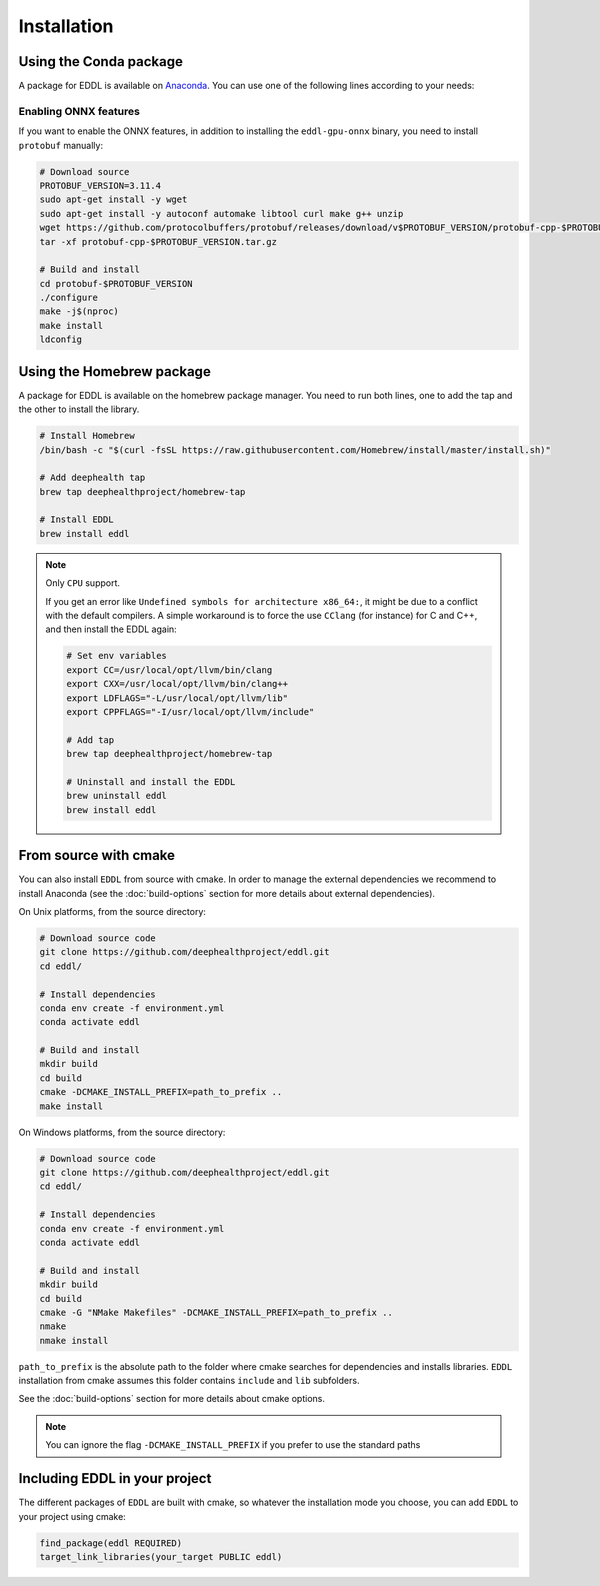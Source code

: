 .. raw:: html

   <style>
   .rst-content .section>img {
       width: 30px;
       margin-bottom: 0;
       margin-top: 0;
       margin-right: 15px;
       margin-left: 15px;
       float: left;
   }
   </style>


Installation
============

.. image:: ../_static/images/logos/conda.svg


Using the Conda package
-----------------------

A package for EDDL is available on Anaconda_.
You can use one of the following lines according to your needs:

.. tabs::

    .. tab:: CPU

        .. code:: bash

            conda activate
            conda install -c deephealth eddl-cpu

        .. note::

            - It does not include ONNX support
            - Platforms supported: Linux x86/x64 and MacOS

    .. tab:: GPU

        .. code:: bash

            conda activate
            conda install -c deephealth eddl-gpu

        .. note::

            - It does not include ONNX support
            - Platforms supported: Linux x86/x64

    .. tab:: GPU-ONNX

        .. code:: bash

            conda activate
            conda install -c deephealth eddl-gpu-onnx

        .. note::

            - Platforms supported: Linux x86/x64


Enabling ONNX features
~~~~~~~~~~~~~~~~~~~~~

If you want to enable the ONNX features, in addition to installing the ``eddl-gpu-onnx`` binary, you need to
install ``protobuf`` manually:


.. code:: bash

    # Download source
    PROTOBUF_VERSION=3.11.4
    sudo apt-get install -y wget
    sudo apt-get install -y autoconf automake libtool curl make g++ unzip
    wget https://github.com/protocolbuffers/protobuf/releases/download/v$PROTOBUF_VERSION/protobuf-cpp-$PROTOBUF_VERSION.tar.gz
    tar -xf protobuf-cpp-$PROTOBUF_VERSION.tar.gz

    # Build and install
    cd protobuf-$PROTOBUF_VERSION
    ./configure
    make -j$(nproc)
    make install
    ldconfig


.. image:: ../_static/images/logos/homebrew.svg


Using the Homebrew package
--------------------------

A package for EDDL is available on the homebrew package manager.
You need to run both lines, one to add the tap and the other to install the library.

.. code:: bash

    # Install Homebrew
    /bin/bash -c "$(curl -fsSL https://raw.githubusercontent.com/Homebrew/install/master/install.sh)"

    # Add deephealth tap
    brew tap deephealthproject/homebrew-tap

    # Install EDDL
    brew install eddl

.. note::

    Only ``CPU`` support.

    If you get an error like ``Undefined symbols for architecture x86_64:``, it might be due to a conflict with
    the default compilers. A simple workaround is to force the use ``CClang`` (for instance) for C and C++,
    and then install the EDDL again:

    .. code:: bash

        # Set env variables
        export CC=/usr/local/opt/llvm/bin/clang
        export CXX=/usr/local/opt/llvm/bin/clang++
        export LDFLAGS="-L/usr/local/opt/llvm/lib"
        export CPPFLAGS="-I/usr/local/opt/llvm/include"

        # Add tap
        brew tap deephealthproject/homebrew-tap

        # Uninstall and install the EDDL
        brew uninstall eddl
        brew install eddl


.. image:: ../_static/images/logos/cmake.svg

From source with cmake
----------------------

You can also install ``EDDL`` from source with cmake. In order to manage the external dependencies we recommend to
install Anaconda (see the :doc:`build-options` section for more details about external dependencies).

On Unix platforms, from the source directory:

.. code:: bash

    # Download source code
    git clone https://github.com/deephealthproject/eddl.git
    cd eddl/

    # Install dependencies
    conda env create -f environment.yml
    conda activate eddl

    # Build and install
    mkdir build
    cd build
    cmake -DCMAKE_INSTALL_PREFIX=path_to_prefix ..
    make install

On Windows platforms, from the source directory:

.. code:: bash

    # Download source code
    git clone https://github.com/deephealthproject/eddl.git
    cd eddl/

    # Install dependencies
    conda env create -f environment.yml
    conda activate eddl

    # Build and install
    mkdir build
    cd build
    cmake -G "NMake Makefiles" -DCMAKE_INSTALL_PREFIX=path_to_prefix ..
    nmake
    nmake install

``path_to_prefix`` is the absolute path to the folder where cmake searches for
dependencies and installs libraries. ``EDDL`` installation from cmake assumes
this folder contains ``include`` and ``lib`` subfolders.

See the :doc:`build-options` section for more details about cmake options.

.. note::

    You can ignore the flag ``-DCMAKE_INSTALL_PREFIX`` if you prefer to use the standard paths


Including EDDL in your project
---------------------------------

The different packages of ``EDDL`` are built with cmake, so whatever the
installation mode you choose, you can add ``EDDL`` to your project using cmake:

.. code:: cmake

    find_package(eddl REQUIRED)
    target_link_libraries(your_target PUBLIC eddl)

.. _Anaconda: https://www.anaconda.com/
